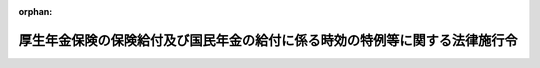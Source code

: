 .. _419CO0000000206_20250401_507CO0000000140:

:orphan:

============================================================================
厚生年金保険の保険給付及び国民年金の給付に係る時効の特例等に関する法律施行令
============================================================================

.. raw:: html
    
    
    <main id="contentsLaw" class="active">
    <div id="innerDocument" class="active">
    
    
    
    
    <div style="margin-bottom: 12px;">
    <div id="lawTitleNo" style="font-size: 1.067rem; font-weight: bold;" class="_shokanBoxParent">平成十九年政令第二百六号<div class="_shokanBox"></div>
    <div class="_inyoBox" id="_inyo_"></div>
    </div>
    <div id="lawTitle" style="margin-left: 3rem; font-size: 1.5rem; font-weight: bold; line-height: 1.25em;" class="_shokanBoxParent">
    <span data-xpath="">厚生年金保険の保険給付及び国民年金の給付に係る時効の特例等に関する法律施行令</span><div class="_shokanBox" id="_shokan_"><div class="_shokanBtnIcons"></div></div>
    <div class="_inyoBox" id="_inyo_"></div>
    </div>
    </div><section id="EnactStatement" class="active EnactStatement"><div class="_div_EnactStatement _shokanBoxParent" style="text-indent: 1em;">
    <span data-xpath="">内閣は、厚生年金保険の保険給付及び国民年金の給付に係る時効の特例等に関する法律（平成十九年法律第百十一号）第三条の規定に基づき、この政令を制定する。</span><div class="_shokanBox" id="_shokan_"><div class="_shokanBtnIcons"></div></div>
    <div class="_inyoBox" id="_inyo_"></div>
    </div></section><section id="MainProvision" class="active MainProvision"><section id="" class="active Article"><div style="margin-left: 1em; font-weight: bold;" class="_div_ArticleCaption _shokanBoxParent">
    <span data-xpath="">（国民年金法の規定の読替え）</span><div class="_shokanBox" id="_shokan_"><div class="_shokanBtnIcons"></div></div>
    <div class="_inyoBox" id="_inyo_"></div>
    </div>
    <div style="margin-left: 1em; text-indent: -1em;" id="" class="_div_ArticleTitle _shokanBoxParent">
    <span style="font-weight: bold;">第一条</span>　<span data-xpath="">厚生年金保険の保険給付及び国民年金の給付に係る時効の特例等に関する法律（以下「法」という。）第一条及び第二条（法附則第二条においてこれらの規定を準用する場合を含む。以下同じ。）の規定を適用する場合における国民年金法（昭和三十四年法律第百四十一号）第八十五条第一項の規定の適用については、同項第一号中「乗じて得た額の二分の一に相当する額」とあるのは「乗じて得た額（以下この号において「国民年金算定対象額」という。）の二分の一に相当する額（厚生年金保険の保険給付及び国民年金の給付に係る時効の特例等に関する法律（平成十九年法律第百十一号）第二条（同法附則第二条において準用する場合を含む。以下この号において同じ。）の規定により支払うものとされる同法第二条に規定する当該権利に基づく給付（以下この号及び次号において「特例給付」という。）に要する費用（同法第一条（同法附則第二条において準用する場合を含む。以下この号において同じ。）の規定により支払うものとされる同法第一条に規定する当該権利に基づく保険給付に要する費用のうち国民年金法等の一部を改正する法律（昭和六十年法律第三十四号）附則第三十五条第三項の規定により基礎年金の給付に要する費用とみなされるものを含む。以下この号において同じ。）については、平成十六年度以前の各年度分とされるべき特例給付に要する費用にあつては当該各年度の当該費用の総額についてこの号の規定の例により当該各年度分として計算して得た国民年金算定対象額の三分の一に相当する額とし、平成十七年度分とされるべき特例給付に要する費用にあつては当該費用の総額についてこの号の規定の例により当該年度分として計算して得た国民年金算定対象額に三分の一に千分の十一を加えた率を乗じて得た額とし、平成十八年度分とされるべき特例給付に要する費用にあつては当該費用の総額についてこの号の規定の例により当該年度分として計算して得た国民年金算定対象額に三分の一に千分の二十五を加えた率を乗じて得た額とし、平成十九年度から特定年度（国民年金法等の一部を改正する法律（平成十六年法律第百四号。次号において「平成十六年国民年金等改正法」という。）附則第十三条第七項に規定する特定年度をいう。）の前年度まで（平成二十一年度から平成二十五年度までを除く。）の各年度分とされるべき特例給付に要する費用にあつては当該各年度の当該費用の総額についてこの号の規定の例により当該各年度分として計算して得た国民年金算定対象額に三分の一に千分の三十二を加えた率を乗じて得た額とする。）」と、同項第二号イ（１）中「八分の一」とあるのは「八分の一（当該保険料四分の一免除期間の月数のうち特例給付に係る当該保険料四分の一免除期間（特定月（平成十六年国民年金等改正法附則第十条第一項に規定する特定月をいう。以下この号において同じ。）の前月以前の期間（平成二十一年四月から平成二十六年三月までの期間を除く。）に係るものに限る。）の月数にあつては、十二分の一）」と、同号イ（２）中「四分の一を」とあるのは「四分の一（当該保険料半額免除期間の月数のうち特例給付に係る当該保険料半額免除期間（特定月の前月以前の期間（平成二十一年四月から平成二十六年三月までの期間を除く。）に係るものに限る。）の月数にあつては、六分の一）を」と、同号イ（３）中「八分の三」とあるのは「八分の三（当該保険料四分の三免除期間の月数のうち特例給付に係る当該保険料四分の三免除期間（特定月の前月以前の期間（平成二十一年四月から平成二十六年三月までの期間を除く。）に係るものに限る。）の月数にあつては、四分の一）」と、同号イ（４）中「二分の一」とあるのは「二分の一（当該保険料全額免除期間の月数のうち特例給付に係る当該保険料全額免除期間（特定月の前月以前の期間（平成二十一年四月から平成二十六年三月までの期間を除く。）に係るものに限る。）の月数にあつては、三分の一）」とする。</span><div class="_shokanBox" id="_shokan_"><div class="_shokanBtnIcons"></div></div>
    <div class="_inyoBox" id="_inyo_"></div>
    </div></section><section id="" class="active Article"><div style="margin-left: 1em; font-weight: bold;" class="_div_ArticleCaption _shokanBoxParent">
    <span data-xpath="">（厚生年金保険法の規定の読替え）</span><div class="_shokanBox" id="_shokan_"><div class="_shokanBtnIcons"></div></div>
    <div class="_inyoBox" id="_inyo_"></div>
    </div>
    <div style="margin-left: 1em; text-indent: -1em;" id="" class="_div_ArticleTitle _shokanBoxParent">
    <span style="font-weight: bold;">第二条</span>　<span data-xpath="">法第一条及び第二条の規定を適用する場合における厚生年金保険法（昭和二十九年法律第百十五号）第八十条第一項の規定の適用については、同項中「相当する額」とあるのは、「相当する額（特例給付基礎年金拠出金相当額（基礎年金拠出金の額のうち、厚生年金保険の保険給付及び国民年金の給付に係る時効の特例等に関する法律（平成十九年法律第百十一号）第二条（同法附則第二条において準用する場合を含む。以下この項において同じ。）の規定により支払うものとされる同法第二条に規定する当該権利に基づく給付（以下この項において「特例給付」という。）に要する費用（同法第一条（同法附則第二条において準用する場合を含む。以下この項において同じ。）の規定により支払うものとされる同法第一条に規定する当該権利に基づく保険給付（以下この項において「特例保険給付」という。）に要する費用のうち国民年金法等の一部を改正する法律（昭和六十年法律第三十四号）附則第三十五条第三項の規定により基礎年金の給付に要する費用とみなされるものを含む。）に係る部分に相当するものとして、特例給付又は特例保険給付に係る給付が支払われるべきであつた年度分として国民年金法第八十五条第一項及び第九十四条の三の規定の例により算定した額をいう。以下この項において同じ。）については、平成十六年度以前の各年度分として算定した特例給付基礎年金拠出金相当額にあつては当該特例給付基礎年金拠出金相当額の三分の一に相当する額とし、平成十七年度分として算定した特例給付基礎年金拠出金相当額にあつては当該特例給付基礎年金拠出金相当額に三分の一に千分の十一を加えた率を乗じて得た額とし、平成十八年度分として算定した特例給付基礎年金拠出金相当額にあつては当該特例給付基礎年金拠出金相当額に三分の一に千分の二十五を加えた率を乗じて得た額とし、平成十九年度から特定年度（国民年金法等の一部を改正する法律（平成十六年法律第百四号）附則第十三条第七項に規定する特定年度をいう。）の前年度まで（平成二十一年度から平成二十五年度までを除く。）の各年度分として算定した特例給付基礎年金拠出金相当額にあつては当該特例給付基礎年金拠出金相当額に三分の一に千分の三十二を加えた率を乗じて得た額とする。）」とする。</span><div class="_shokanBox" id="_shokan_"><div class="_shokanBtnIcons"></div></div>
    <div class="_inyoBox" id="_inyo_"></div>
    </div></section><section id="" class="active Article"><div style="margin-left: 1em; font-weight: bold;" class="_div_ArticleCaption _shokanBoxParent">
    <span data-xpath="">（国家公務員共済組合法の規定の読替え）</span><div class="_shokanBox" id="_shokan_"><div class="_shokanBtnIcons"></div></div>
    <div class="_inyoBox" id="_inyo_"></div>
    </div>
    <div style="margin-left: 1em; text-indent: -1em;" id="" class="_div_ArticleTitle _shokanBoxParent">
    <span style="font-weight: bold;">第三条</span>　<span data-xpath="">法第一条及び第二条の規定を適用する場合における国家公務員共済組合法（昭和三十三年法律第百二十八号）第九十九条第四項第三号の規定の適用については、同号中「相当する額」とあるのは、「相当する額（特例給付基礎年金拠出金相当額（基礎年金拠出金の額のうち、厚生年金保険の保険給付及び国民年金の給付に係る時効の特例等に関する法律（平成十九年法律第百十一号）第二条（同法附則第二条において準用する場合を含む。以下この号において同じ。）の規定により支払うものとされる同法第二条に規定する当該権利に基づく給付（以下この号において「特例給付」という。）に要する費用（同法第一条（同法附則第二条において準用する場合を含む。以下この号において同じ。）の規定により支払うものとされる同法第一条に規定する当該権利に基づく保険給付（以下この号において「特例保険給付」という。）に要する費用のうち国民年金法等の一部を改正する法律（昭和六十年法律第三十四号）附則第三十五条第三項の規定により基礎年金の給付に要する費用とみなされるものを含む。）に係る部分に相当するものとして、特例給付又は特例保険給付に係る給付が支払われるべきであつた年度分として国民年金法第八十五条第一項及び第九十四条の三の規定の例により算定した額をいう。以下この号において同じ。）については、平成十六年度以前の各年度分として算定した特例給付基礎年金拠出金相当額の納付に要する費用にあつては当該特例給付基礎年金拠出金相当額の三分の一に相当する額とし、平成十七年度分として算定した特例給付基礎年金拠出金相当額の納付に要する費用にあつては当該特例給付基礎年金拠出金相当額に三分の一に千分の十一を加えた率を乗じて得た額とし、平成十八年度分として算定した特例給付基礎年金拠出金相当額の納付に要する費用にあつては当該特例給付基礎年金拠出金相当額に三分の一に千分の二十五を加えた率を乗じて得た額とし、平成十九年度から特定年度（国民年金法等の一部を改正する法律（平成十六年法律第百四号）附則第十三条第七項に規定する特定年度をいう。）の前年度まで（平成二十一年度から平成二十五年度までを除く。）の各年度分として算定した特例給付基礎年金拠出金相当額の納付に要する費用にあつては当該特例給付基礎年金拠出金相当額に三分の一に千分の三十二を加えた率を乗じて得た額とする。）」とする。</span><div class="_shokanBox" id="_shokan_"><div class="_shokanBtnIcons"></div></div>
    <div class="_inyoBox" id="_inyo_"></div>
    </div></section><section id="" class="active Article"><div style="margin-left: 1em; font-weight: bold;" class="_div_ArticleCaption _shokanBoxParent">
    <span data-xpath="">（地方公務員等共済組合法等の規定の読替え）</span><div class="_shokanBox" id="_shokan_"><div class="_shokanBtnIcons"></div></div>
    <div class="_inyoBox" id="_inyo_"></div>
    </div>
    <div style="margin-left: 1em; text-indent: -1em;" id="" class="_div_ArticleTitle _shokanBoxParent">
    <span style="font-weight: bold;">第四条</span>　<span data-xpath="">法第一条及び第二条の規定を適用する場合における地方公務員等共済組合法（昭和三十七年法律第百五十二号）第百十三条第三項第二号の規定の適用については、同号中「相当する額」とあるのは、「相当する額（特例給付基礎年金拠出金相当額（基礎年金拠出金の額のうち、厚生年金保険の保険給付及び国民年金の給付に係る時効の特例等に関する法律（平成十九年法律第百十一号）第二条（同法附則第二条において準用する場合を含む。以下この号において同じ。）の規定により支払うものとされる同法第二条に規定する当該権利に基づく給付（以下この号において「特例給付」という。）に要する費用（同法第一条（同法附則第二条において準用する場合を含む。以下この号において同じ。）の規定により支払うものとされる同法第一条に規定する当該権利に基づく保険給付（以下この号において「特例保険給付」という。）に要する費用のうち国民年金法等の一部を改正する法律（昭和六十年法律第三十四号）附則第三十五条第三項の規定により基礎年金の給付に要する費用とみなされるものを含む。）に係る部分に相当するものとして、特例給付又は特例保険給付に係る給付が支払われるべきであつた年度分として国民年金法第八十五条第一項及び第九十四条の三の規定の例により算定した額をいう。以下この号において同じ。）の負担に要する費用の額については、平成十六年度以前の各年度分として算定した特例給付基礎年金拠出金相当額の負担に要する費用にあつては当該費用の額の三分の一に相当する額とし、平成十七年度分として算定した特例給付基礎年金拠出金相当額の負担に要する費用にあつては当該費用の額に三分の一に千分の十一を加えた率を乗じて得た額とし、平成十八年度分として算定した特例給付基礎年金拠出金相当額の負担に要する費用にあつては当該費用の額に三分の一に千分の二十五を加えた率を乗じて得た額とし、平成十九年度から特定年度（国民年金法等の一部を改正する法律（平成十六年法律第百四号）附則第十三条第七項に規定する特定年度をいう。）の前年度まで（平成二十一年度から平成二十五年度までを除く。）の各年度分として算定した特例給付基礎年金拠出金相当額の負担に要する費用にあつては当該費用の額に三分の一に千分の三十二を加えた率を乗じて得た額とする。）」とする。</span><div class="_shokanBox" id="_shokan_"><div class="_shokanBtnIcons"></div></div>
    <div class="_inyoBox" id="_inyo_"></div>
    </div>
    <div style="margin-left: 1em; text-indent: -1em;" class="_div_ParagraphSentence _shokanBoxParent">
    <span style="font-weight: bold;">２</span>　<span data-xpath="">前項の規定を適用する場合における地方公務員等共済組合法施行令（昭和三十七年政令第三百五十二号）第二十九条の二第一項、第四十一条第一項から第三項まで、第四十四条及び第六十五条第二項の規定の適用については、同令第二十九条の二第一項第一号中「相当する額」とあるのは、「相当する額（特例給付基礎年金拠出金相当額（基礎年金拠出金の額のうち、厚生年金保険の保険給付及び国民年金の給付に係る時効の特例等に関する法律（平成十九年法律第百十一号）第二条（同法附則第二条において準用する場合を含む。以下この号において同じ。）の規定により支払うものとされる同法第二条に規定する当該権利に基づく給付（以下この号において「特例給付」という。）に要する費用（同法第一条（同法附則第二条において準用する場合を含む。以下この号において同じ。）の規定により支払うものとされる同法第一条に規定する当該権利に基づく保険給付（以下この号において「特例保険給付」という。）に要する費用のうち国民年金法等の一部を改正する法律（昭和六十年法律第三十四号）附則第三十五条第三項の規定により基礎年金の給付に要する費用とみなされるものを含む。）に係る部分に相当するものとして、特例給付又は特例保険給付に係る給付が支払われるべきであつた年度分として国民年金法第八十五条第一項及び第九十四条の三の規定の例により算定した額をいう。以下この号において同じ。）の負担に要する費用の額については、平成十六年度以前の各年度分として算定した特例給付基礎年金拠出金相当額の負担に要する費用にあつては当該費用の額の三分の一に相当する額とし、平成十七年度分として算定した特例給付基礎年金拠出金相当額の負担に要する費用にあつては当該費用の額に三分の一に千分の十一を加えた率を乗じて得た額とし、平成十八年度分として算定した特例給付基礎年金拠出金相当額の負担に要する費用にあつては当該費用の額に三分の一に千分の二十五を加えた率を乗じて得た額とし、平成十九年度から特定年度（国民年金法等の一部を改正する法律（平成十六年法律第百四号）附則第十三条第七項に規定する特定年度をいう。）の前年度まで（平成二十一年度から平成二十五年度までを除く。）の各年度分として算定した特例給付基礎年金拠出金相当額の負担に要する費用にあつては当該費用の額に三分の一に千分の三十二を加えた率を乗じて得た額とする。次号、第四十一条第一項から第三項まで、第四十四条及び第六十五条第二項において同じ。）」とする。</span><div class="_shokanBox" id="_shokan_"><div class="_shokanBtnIcons"></div></div>
    <div class="_inyoBox" id="_inyo_"></div>
    </div></section><section id="" class="active Article"><div style="margin-left: 1em; font-weight: bold;" class="_div_ArticleCaption _shokanBoxParent">
    <span data-xpath="">（私立学校教職員共済法の規定の読替え）</span><div class="_shokanBox" id="_shokan_"><div class="_shokanBtnIcons"></div></div>
    <div class="_inyoBox" id="_inyo_"></div>
    </div>
    <div style="margin-left: 1em; text-indent: -1em;" id="" class="_div_ArticleTitle _shokanBoxParent">
    <span style="font-weight: bold;">第五条</span>　<span data-xpath="">法第一条及び第二条の規定を適用する場合における私立学校教職員共済法（昭和二十八年法律第二百四十五号）第三十五条第一項及び第二項の規定の適用については、同条第一項中「金額」とあるのは、「金額（特例給付基礎年金拠出金相当額（基礎年金拠出金の額のうち、厚生年金保険の保険給付及び国民年金の給付に係る時効の特例等に関する法律（平成十九年法律第百十一号）第二条（同法附則第二条において準用する場合を含む。以下この項において同じ。）の規定により支払うものとされる同法第二条に規定する当該権利に基づく給付（以下この項において「特例給付」という。）に要する費用（同法第一条（同法附則第二条において準用する場合を含む。以下この項において同じ。）の規定により支払うものとされる同法第一条に規定する当該権利に基づく保険給付（以下この項において「特例保険給付」という。）に要する費用のうち国民年金法等の一部を改正する法律（昭和六十年法律第三十四号）附則第三十五条第三項の規定により基礎年金の給付に要する費用とみなされるものを含む。）に係る部分に相当するものとして、特例給付又は特例保険給付に係る給付が支払われるべきであつた年度分として国民年金法第八十五条第一項及び第九十四条の三の規定の例により算定した額をいう。以下この項において同じ。）については、平成十六年度以前の各年度分として算定した特例給付基礎年金拠出金相当額にあつては当該特例給付基礎年金拠出金相当額の三分の一に相当する金額とし、平成十七年度分として算定した特例給付基礎年金拠出金相当額にあつては当該特例給付基礎年金拠出金相当額の三分の一に相当する金額に当該特例給付基礎年金拠出金相当額の千分の十一に相当する金額を加えて得た金額とし、平成十八年度分として算定した特例給付基礎年金拠出金相当額にあつては当該特例給付基礎年金拠出金相当額の三分の一に相当する金額に当該特例給付基礎年金拠出金相当額の千分の二十五に相当する金額を加えて得た金額とし、平成十九年度から特定年度（国民年金法等の一部を改正する法律（平成十六年法律第百四号）附則第十三条第七項に規定する特定年度をいう。）の前年度まで（平成二十一年度から平成二十五年度までを除く。）の各年度分として算定した特例給付基礎年金拠出金相当額にあつては当該特例給付基礎年金拠出金相当額の三分の一に相当する金額に当該特例給付基礎年金拠出金相当額の千分の三十二に相当する金額を加えて得た金額とする。）」とする。</span><div class="_shokanBox" id="_shokan_"><div class="_shokanBtnIcons"></div></div>
    <div class="_inyoBox" id="_inyo_"></div>
    </div></section></section><section id="" class="active SupplProvision"><div class="_div_SupplProvisionLabel SupplProvisionLabel _shokanBoxParent" style="margin-bottom: 10px; margin-left: 3em; font-weight: bold;">
    <span data-xpath="">附　則</span><div class="_shokanBox" id="_shokan_"><div class="_shokanBtnIcons"></div></div>
    <div class="_inyoBox" id="_inyo_"></div>
    </div>
    <section class="active Paragraph"><div style="text-indent: 1em;" class="_div_ParagraphSentence _shokanBoxParent">
    <span data-xpath="">この政令は、公布の日から施行する。</span><div class="_shokanBox" id="_shokan_"><div class="_shokanBtnIcons"></div></div>
    <div class="_inyoBox" id="_inyo_"></div>
    </div></section></section><section id="" class="active SupplProvision"><div class="_div_SupplProvisionLabel SupplProvisionLabel _shokanBoxParent" style="margin-bottom: 10px; margin-left: 3em; font-weight: bold;">
    <span data-xpath="">附　則</span>　（平成一九年八月三日政令第二三五号）　抄<div class="_shokanBox" id="_shokan_"><div class="_shokanBtnIcons"></div></div>
    <div class="_inyoBox" id="_inyo_"></div>
    </div>
    <section id="" class="active Article"><div style="margin-left: 1em; font-weight: bold;" class="_div_ArticleCaption _shokanBoxParent">
    <span data-xpath="">（施行期日）</span><div class="_shokanBox" id="_shokan_"><div class="_shokanBtnIcons"></div></div>
    <div class="_inyoBox" id="_inyo_"></div>
    </div>
    <div style="margin-left: 1em; text-indent: -1em;" id="" class="_div_ArticleTitle _shokanBoxParent">
    <span style="font-weight: bold;">第一条</span>　<span data-xpath="">この政令は、平成十九年十月一日から施行する。</span><div class="_shokanBox" id="_shokan_"><div class="_shokanBtnIcons"></div></div>
    <div class="_inyoBox" id="_inyo_"></div>
    </div></section></section><section id="" class="active SupplProvision"><div class="_div_SupplProvisionLabel SupplProvisionLabel _shokanBoxParent" style="margin-bottom: 10px; margin-left: 3em; font-weight: bold;">
    <span data-xpath="">附　則</span>　（平成二一年六月二六日政令第一六八号）<div class="_shokanBox" id="_shokan_"><div class="_shokanBtnIcons"></div></div>
    <div class="_inyoBox" id="_inyo_"></div>
    </div>
    <section class="active Paragraph"><div style="text-indent: 1em;" class="_div_ParagraphSentence _shokanBoxParent">
    <span data-xpath="">この政令は、公布の日から施行する。</span><div class="_shokanBox" id="_shokan_"><div class="_shokanBtnIcons"></div></div>
    <div class="_inyoBox" id="_inyo_"></div>
    </div></section></section><section id="" class="active SupplProvision"><div class="_div_SupplProvisionLabel SupplProvisionLabel _shokanBoxParent" style="margin-bottom: 10px; margin-left: 3em; font-weight: bold;">
    <span data-xpath="">附　則</span>　（平成二三年一二月一四日政令第三九三号）<div class="_shokanBox" id="_shokan_"><div class="_shokanBtnIcons"></div></div>
    <div class="_inyoBox" id="_inyo_"></div>
    </div>
    <section class="active Paragraph"><div style="text-indent: 1em;" class="_div_ParagraphSentence _shokanBoxParent">
    <span data-xpath="">この政令は、公布の日から施行する。</span><div class="_shokanBox" id="_shokan_"><div class="_shokanBtnIcons"></div></div>
    <div class="_inyoBox" id="_inyo_"></div>
    </div></section></section><section id="" class="active SupplProvision"><div class="_div_SupplProvisionLabel SupplProvisionLabel _shokanBoxParent" style="margin-bottom: 10px; margin-left: 3em; font-weight: bold;">
    <span data-xpath="">附　則</span>　（平成二四年一一月二六日政令第二七九号）<div class="_shokanBox" id="_shokan_"><div class="_shokanBtnIcons"></div></div>
    <div class="_inyoBox" id="_inyo_"></div>
    </div>
    <section class="active Paragraph"><div style="text-indent: 1em;" class="_div_ParagraphSentence _shokanBoxParent">
    <span data-xpath="">この政令は、公布の日から施行する。</span><div class="_shokanBox" id="_shokan_"><div class="_shokanBtnIcons"></div></div>
    <div class="_inyoBox" id="_inyo_"></div>
    </div></section></section><section id="" class="active SupplProvision"><div class="_div_SupplProvisionLabel SupplProvisionLabel _shokanBoxParent" style="margin-bottom: 10px; margin-left: 3em; font-weight: bold;">
    <span data-xpath="">附　則</span>　（平成三一年三月二〇日政令第四〇号）<div class="_shokanBox" id="_shokan_"><div class="_shokanBtnIcons"></div></div>
    <div class="_inyoBox" id="_inyo_"></div>
    </div>
    <section class="active Paragraph"><div style="text-indent: 1em;" class="_div_ParagraphSentence _shokanBoxParent">
    <span data-xpath="">この政令は、平成三十一年四月一日から施行する。</span><div class="_shokanBox" id="_shokan_"><div class="_shokanBtnIcons"></div></div>
    <div class="_inyoBox" id="_inyo_"></div>
    </div></section></section><section id="" class="active SupplProvision"><div class="_div_SupplProvisionLabel SupplProvisionLabel _shokanBoxParent" style="margin-bottom: 10px; margin-left: 3em; font-weight: bold;">
    <span data-xpath="">附　則</span>　（令和三年三月三一日政令第一〇三号）　抄<div class="_shokanBox" id="_shokan_"><div class="_shokanBtnIcons"></div></div>
    <div class="_inyoBox" id="_inyo_"></div>
    </div>
    <section id="" class="active Article"><div style="margin-left: 1em; font-weight: bold;" class="_div_ArticleCaption _shokanBoxParent">
    <span data-xpath="">（施行期日）</span><div class="_shokanBox" id="_shokan_"><div class="_shokanBtnIcons"></div></div>
    <div class="_inyoBox" id="_inyo_"></div>
    </div>
    <div style="margin-left: 1em; text-indent: -1em;" id="" class="_div_ArticleTitle _shokanBoxParent">
    <span style="font-weight: bold;">第一条</span>　<span data-xpath="">この政令は、令和三年四月一日から施行する。</span><div class="_shokanBox" id="_shokan_"><div class="_shokanBtnIcons"></div></div>
    <div class="_inyoBox" id="_inyo_"></div>
    </div></section></section><section id="" class="active SupplProvision"><div class="_div_SupplProvisionLabel SupplProvisionLabel _shokanBoxParent" style="margin-bottom: 10px; margin-left: 3em; font-weight: bold;">
    <span data-xpath="">附　則</span>　（令和七年三月三一日政令第一四〇号）<div class="_shokanBox" id="_shokan_"><div class="_shokanBtnIcons"></div></div>
    <div class="_inyoBox" id="_inyo_"></div>
    </div>
    <section class="active Paragraph"><div style="text-indent: 1em;" class="_div_ParagraphSentence _shokanBoxParent">
    <span data-xpath="">この政令は、令和七年四月一日から施行する。</span><div class="_shokanBox" id="_shokan_"><div class="_shokanBtnIcons"></div></div>
    <div class="_inyoBox" id="_inyo_"></div>
    </div></section></section>
    
    
    
    
    
    </div>
    </main>
    
    
